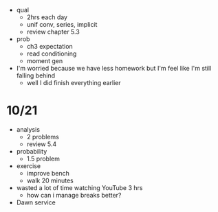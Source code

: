 + qual
  + 2hrs each day
  + unif conv, series, implicit
  + review chapter 5.3

+ prob
  + ch3 expectation
  + read conditioning
  + moment gen

+ I'm worried because we have less homework but I'm feel like I'm still falling behind
  + well I did finish everything earlier

* 10/21

+ analysis
  + 2 problems
  + review 5.4
+ probability
  + 1.5 problem
+ exercise
  + improve bench
  + walk 20 minutes
  
+ wasted a lot of time watching YouTube 3 hrs
  + how can i manage breaks better?
+ Dawn service

